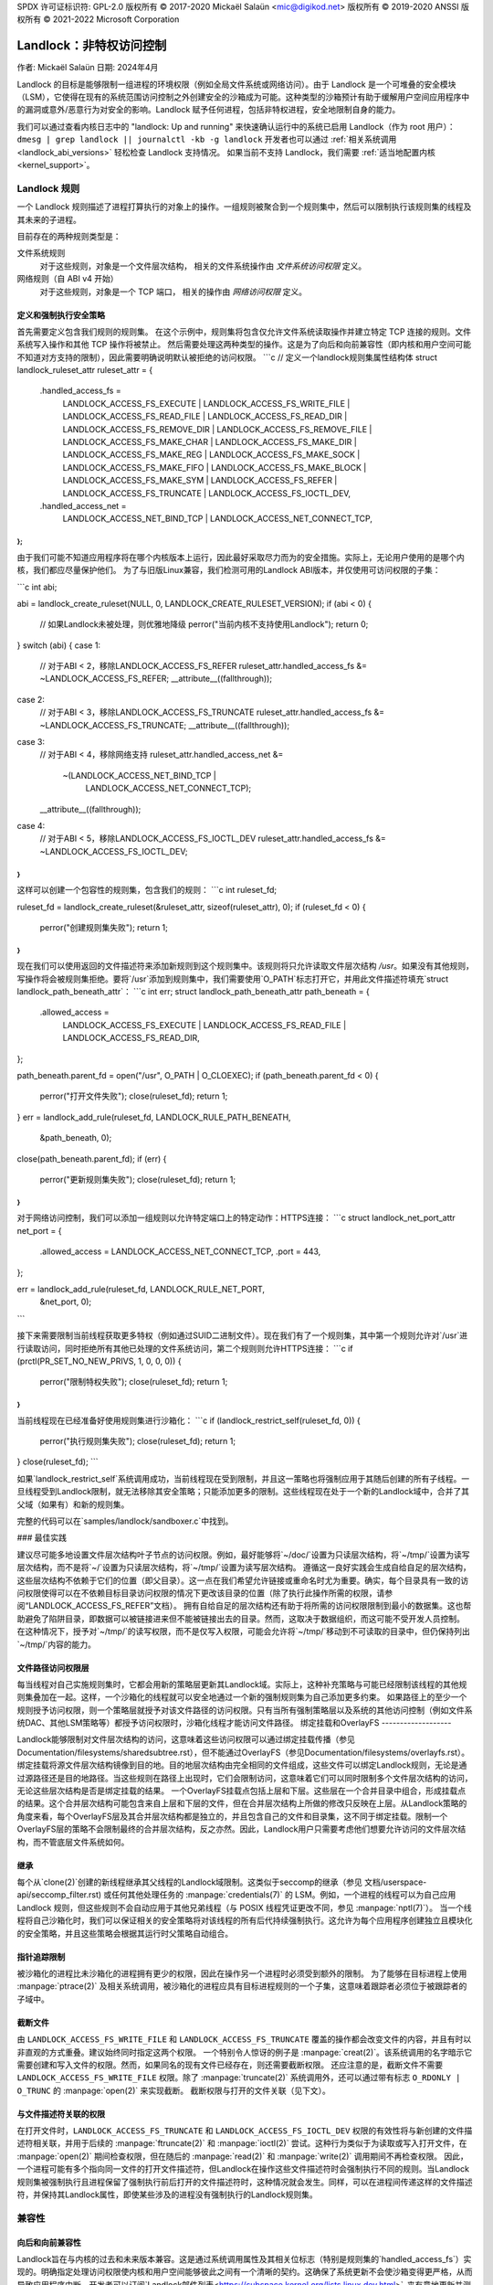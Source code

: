 SPDX 许可证标识符: GPL-2.0  
版权所有 © 2017-2020 Mickaël Salaün <mic@digikod.net>  
版权所有 © 2019-2020 ANSSI  
版权所有 © 2021-2022 Microsoft Corporation

=====================================
Landlock：非特权访问控制
=====================================

作者: Mickaël Salaün  
日期: 2024年4月

Landlock 的目标是能够限制一组进程的环境权限（例如全局文件系统或网络访问）。由于 Landlock 是一个可堆叠的安全模块（LSM），它使得在现有的系统范围访问控制之外创建安全的沙箱成为可能。这种类型的沙箱预计有助于缓解用户空间应用程序中的漏洞或意外/恶意行为对安全的影响。Landlock 赋予任何进程，包括非特权进程，安全地限制自身的能力。

我们可以通过查看内核日志中的 "landlock: Up and running" 来快速确认运行中的系统已启用 Landlock（作为 root 用户）：
``dmesg | grep landlock || journalctl -kb -g landlock``
开发者也可以通过 :ref:`相关系统调用 <landlock_abi_versions>` 轻松检查 Landlock 支持情况。
如果当前不支持 Landlock，我们需要 :ref:`适当地配置内核 <kernel_support>`。

Landlock 规则
=============

一个 Landlock 规则描述了进程打算执行的对象上的操作。一组规则被聚合到一个规则集中，然后可以限制执行该规则集的线程及其未来的子进程。

目前存在的两种规则类型是：

文件系统规则
    对于这些规则，对象是一个文件层次结构，
    相关的文件系统操作由 `文件系统访问权限` 定义。
网络规则（自 ABI v4 开始）
    对于这些规则，对象是一个 TCP 端口，
    相关的操作由 `网络访问权限` 定义。

定义和强制执行安全策略
----------------------------------------

首先需要定义包含我们规则的规则集。
在这个示例中，规则集将包含仅允许文件系统读取操作并建立特定 TCP 连接的规则。文件系统写入操作和其他 TCP 操作将被禁止。
然后需要处理这两种类型的操作。这是为了向后和向前兼容性（即内核和用户空间可能不知道对方支持的限制），因此需要明确说明默认被拒绝的访问权限。
```c
// 定义一个landlock规则集属性结构体
struct landlock_ruleset_attr ruleset_attr = {
    .handled_access_fs =
        LANDLOCK_ACCESS_FS_EXECUTE |
        LANDLOCK_ACCESS_FS_WRITE_FILE |
        LANDLOCK_ACCESS_FS_READ_FILE |
        LANDLOCK_ACCESS_FS_READ_DIR |
        LANDLOCK_ACCESS_FS_REMOVE_DIR |
        LANDLOCK_ACCESS_FS_REMOVE_FILE |
        LANDLOCK_ACCESS_FS_MAKE_CHAR |
        LANDLOCK_ACCESS_FS_MAKE_DIR |
        LANDLOCK_ACCESS_FS_MAKE_REG |
        LANDLOCK_ACCESS_FS_MAKE_SOCK |
        LANDLOCK_ACCESS_FS_MAKE_FIFO |
        LANDLOCK_ACCESS_FS_MAKE_BLOCK |
        LANDLOCK_ACCESS_FS_MAKE_SYM |
        LANDLOCK_ACCESS_FS_REFER |
        LANDLOCK_ACCESS_FS_TRUNCATE |
        LANDLOCK_ACCESS_FS_IOCTL_DEV,
    .handled_access_net =
        LANDLOCK_ACCESS_NET_BIND_TCP |
        LANDLOCK_ACCESS_NET_CONNECT_TCP,
};
```

由于我们可能不知道应用程序将在哪个内核版本上运行，因此最好采取尽力而为的安全措施。实际上，无论用户使用的是哪个内核，我们都应尽量保护他们。
为了与旧版Linux兼容，我们检测可用的Landlock ABI版本，并仅使用可访问权限的子集：

```c
int abi;

abi = landlock_create_ruleset(NULL, 0, LANDLOCK_CREATE_RULESET_VERSION);
if (abi < 0) {
    // 如果Landlock未被处理，则优雅地降级
    perror("当前内核不支持使用Landlock");
    return 0;
}
switch (abi) {
case 1:
    // 对于ABI < 2，移除LANDLOCK_ACCESS_FS_REFER
    ruleset_attr.handled_access_fs &= ~LANDLOCK_ACCESS_FS_REFER;
    __attribute__((fallthrough));
case 2:
    // 对于ABI < 3，移除LANDLOCK_ACCESS_FS_TRUNCATE
    ruleset_attr.handled_access_fs &= ~LANDLOCK_ACCESS_FS_TRUNCATE;
    __attribute__((fallthrough));
case 3:
    // 对于ABI < 4，移除网络支持
    ruleset_attr.handled_access_net &=
        ~(LANDLOCK_ACCESS_NET_BIND_TCP |
          LANDLOCK_ACCESS_NET_CONNECT_TCP);
    __attribute__((fallthrough));
case 4:
    // 对于ABI < 5，移除LANDLOCK_ACCESS_FS_IOCTL_DEV
    ruleset_attr.handled_access_fs &= ~LANDLOCK_ACCESS_FS_IOCTL_DEV;
}
```

这样可以创建一个包容性的规则集，包含我们的规则：
```c
int ruleset_fd;

ruleset_fd = landlock_create_ruleset(&ruleset_attr, sizeof(ruleset_attr), 0);
if (ruleset_fd < 0) {
    perror("创建规则集失败");
    return 1;
}
```

现在我们可以使用返回的文件描述符来添加新规则到这个规则集中。该规则将只允许读取文件层次结构 `/usr`。如果没有其他规则，写操作将会被规则集拒绝。要将`/usr`添加到规则集中，我们需要使用`O_PATH`标志打开它，并用此文件描述符填充`struct landlock_path_beneath_attr`：
```c
int err;
struct landlock_path_beneath_attr path_beneath = {
    .allowed_access =
        LANDLOCK_ACCESS_FS_EXECUTE |
        LANDLOCK_ACCESS_FS_READ_FILE |
        LANDLOCK_ACCESS_FS_READ_DIR,
};

path_beneath.parent_fd = open("/usr", O_PATH | O_CLOEXEC);
if (path_beneath.parent_fd < 0) {
    perror("打开文件失败");
    close(ruleset_fd);
    return 1;
}
err = landlock_add_rule(ruleset_fd, LANDLOCK_RULE_PATH_BENEATH,
                        &path_beneath, 0);
close(path_beneath.parent_fd);
if (err) {
    perror("更新规则集失败");
    close(ruleset_fd);
    return 1;
}
```

对于网络访问控制，我们可以添加一组规则以允许特定端口上的特定动作：HTTPS连接：
```c
struct landlock_net_port_attr net_port = {
    .allowed_access = LANDLOCK_ACCESS_NET_CONNECT_TCP,
    .port = 443,
};

err = landlock_add_rule(ruleset_fd, LANDLOCK_RULE_NET_PORT,
                        &net_port, 0);
```

接下来需要限制当前线程获取更多特权（例如通过SUID二进制文件）。现在我们有了一个规则集，其中第一个规则允许对`/usr`进行读取访问，同时拒绝所有其他已处理的文件系统访问，第二个规则则允许HTTPS连接：
```c
if (prctl(PR_SET_NO_NEW_PRIVS, 1, 0, 0, 0)) {
    perror("限制特权失败");
    close(ruleset_fd);
    return 1;
}
```

当前线程现在已经准备好使用规则集进行沙箱化：
```c
if (landlock_restrict_self(ruleset_fd, 0)) {
    perror("执行规则集失败");
    close(ruleset_fd);
    return 1;
}
close(ruleset_fd);
```

如果`landlock_restrict_self`系统调用成功，当前线程现在受到限制，并且这一策略也将强制应用于其随后创建的所有子线程。一旦线程受到Landlock限制，就无法移除其安全策略；只能添加更多的限制。这些线程现在处于一个新的Landlock域中，合并了其父域（如果有）和新的规则集。

完整的代码可以在`samples/landlock/sandboxer.c`中找到。

### 最佳实践

建议尽可能多地设置文件层次结构叶子节点的访问权限。例如，最好能够将`~/doc/`设置为只读层次结构，将`~/tmp/`设置为读写层次结构，而不是将`~/`设置为只读层次结构，将`~/tmp/`设置为读写层次结构。
遵循这一良好实践会生成自给自足的层次结构，这些层次结构不依赖于它们的位置（即父目录）。这一点在我们希望允许链接或重命名时尤为重要。确实，每个目录具有一致的访问权限使得可以在不依赖目标目录访问权限的情况下更改该目录的位置（除了执行此操作所需的权限，请参阅“LANDLOCK_ACCESS_FS_REFER”文档）。
拥有自给自足的层次结构还有助于将所需的访问权限限制到最小的数据集。这也帮助避免了陷阱目录，即数据可以被链接进来但不能被链接出去的目录。然而，这取决于数据组织，而这可能不受开发人员控制。
在这种情况下，授予对`~/tmp/`的读写权限，而不是仅写入权限，可能会允许将`~/tmp/`移动到不可读取的目录中，但仍保持列出`~/tmp/`内容的能力。

文件路径访问权限层
-------------------

每当线程对自己实施规则集时，它都会用新的策略层更新其Landlock域。实际上，这种补充策略与可能已经限制该线程的其他规则集叠加在一起。这样，一个沙箱化的线程就可以安全地通过一个新的强制规则集为自己添加更多约束。
如果路径上的至少一个规则授予访问权限，则一个策略层就授予对该文件路径的访问权限。只有当所有强制策略层以及系统的其他访问控制（例如文件系统DAC、其他LSM策略等）都授予访问权限时，沙箱化线程才能访问文件路径。
绑定挂载和OverlayFS
-------------------

Landlock能够限制对文件层次结构的访问，这意味着这些访问权限可以通过绑定挂载传播（参见Documentation/filesystems/sharedsubtree.rst），但不能通过OverlayFS（参见Documentation/filesystems/overlayfs.rst）。
绑定挂载将源文件层次结构镜像到目的地。目的地层次结构由完全相同的文件组成，这些文件可以绑定Landlock规则，无论是通过源路径还是目的地路径。当这些规则在路径上出现时，它们会限制访问，这意味着它们可以同时限制多个文件层次结构的访问，无论这些层次结构是否是绑定挂载的结果。
一个OverlayFS挂载点包括上层和下层。这些层在一个合并目录中组合，形成挂载点的结果。这个合并层次结构可能包含来自上层和下层的文件，但在合并层次结构上所做的修改只反映在上层。从Landlock策略的角度来看，每个OverlayFS层及其合并层次结构都是独立的，并且包含自己的文件和目录集，这不同于绑定挂载。限制一个OverlayFS层的策略不会限制最终的合并层次结构，反之亦然。因此，Landlock用户只需要考虑他们想要允许访问的文件层次结构，而不管底层文件系统如何。

继承
------------

每个从`clone(2)`创建的新线程继承其父线程的Landlock域限制。这类似于seccomp的继承（参见
文档/userspace-api/seccomp_filter.rst) 或任何其他处理任务的 :manpage:`credentials(7)` 的 LSM。例如，一个进程的线程可以为自己应用 Landlock 规则，但这些规则不会自动应用于其他兄弟线程（与 POSIX 线程凭证更改不同，参见 :manpage:`nptl(7)`）。
当一个线程将自己沙箱化时，我们可以保证相关的安全策略将对该线程的所有后代持续强制执行。这允许为每个应用程序创建独立且模块化的安全策略，并且这些策略会根据其运行时父策略自动组合。

指针追踪限制
-------------

被沙箱化的进程比未沙箱化的进程拥有更少的权限，因此在操作另一个进程时必须受到额外的限制。
为了能够在目标进程上使用 :manpage:`ptrace(2)` 及相关系统调用，被沙箱化的进程应具有目标进程规则的一个子集，这意味着跟踪者必须位于被跟踪者的子域中。

截断文件
---------

由 ``LANDLOCK_ACCESS_FS_WRITE_FILE`` 和 ``LANDLOCK_ACCESS_FS_TRUNCATE`` 覆盖的操作都会改变文件的内容，并且有时以非直观的方式重叠。建议始终同时指定这两个权限。
一个特别令人惊讶的例子是 :manpage:`creat(2)`。该系统调用的名字暗示它需要创建和写入文件的权限。然而，如果同名的现有文件已经存在，则还需要截断权限。
还应注意的是，截断文件不需要 ``LANDLOCK_ACCESS_FS_WRITE_FILE`` 权限。除了 :manpage:`truncate(2)` 系统调用外，还可以通过带有标志 ``O_RDONLY | O_TRUNC`` 的 :manpage:`open(2)` 来实现截断。
截断权限与打开的文件关联（见下文）。

与文件描述符关联的权限
------------------------------

在打开文件时，``LANDLOCK_ACCESS_FS_TRUNCATE`` 和 ``LANDLOCK_ACCESS_FS_IOCTL_DEV`` 权限的有效性将与新创建的文件描述符相关联，并用于后续的 :manpage:`ftruncate(2)` 和 :manpage:`ioctl(2)` 尝试。这种行为类似于为读取或写入打开文件，在 :manpage:`open(2)` 期间检查权限，但在随后的 :manpage:`read(2)` 和 :manpage:`write(2)` 调用期间不再检查权限。
因此，一个进程可能有多个指向同一文件的打开文件描述符，但Landlock在操作这些文件描述符时会强制执行不同的规则。当Landlock规则集被强制执行且进程保留了强制执行前后打开的文件描述符时，这种情况就会发生。同样，可以在进程间传递这样的文件描述符，并保持其Landlock属性，即使某些涉及的进程没有强制执行的Landlock规则集。

兼容性
======

向后和向前兼容性
------------------

Landlock旨在与内核的过去和未来版本兼容。这是通过系统调用属性及其相关位标志（特别是规则集的`handled_access_fs`）实现的。明确指定处理访问权限使内核和用户空间能够彼此之间有一个清晰的契约。这确保了系统更新不会使沙箱变得更严格，从而导致应用程序中断。开发者可以订阅`Landlock邮件列表<https://subspace.kernel.org/lists.linux.dev.html>`_来有意地更新并测试他们的应用程序以获取最新的功能。为了用户的利益，因为他们可能会使用不同的内核版本，强烈建议采用尽力而为的安全方法，在运行时检查Landlock ABI版本，并仅强制执行支持的功能。

Landlock ABI版本
------------------

可以通过sys_landlock_create_ruleset()系统调用来读取Landlock ABI版本：

```c
int abi;

abi = landlock_create_ruleset(NULL, 0, LANDLOCK_CREATE_RULESET_VERSION);
if (abi < 0) {
    switch (errno) {
    case ENOSYS:
        printf("当前内核不支持Landlock。\n");
        break;
    case EOPNOTSUPP:
        printf("Landlock当前已禁用。\n");
        break;
    }
    return 0;
}
if (abi >= 2) {
    printf("Landlock支持LANDLOCK_ACCESS_FS_REFER。\n");
}
```

以下内核接口默认由第一个ABI版本支持。从特定版本开始支持的功能将明确标记出来。

内核接口
========

访问权限
--------

.. kernel-doc:: include/uapi/linux/landlock.h
    :identifiers: fs_access net_access

创建新的规则集
---------------

.. kernel-doc:: security/landlock/syscalls.c
    :identifiers: sys_landlock_create_ruleset

.. kernel-doc:: include/uapi/linux/landlock.h
    :identifiers: landlock_ruleset_attr

扩展规则集
------------

.. kernel-doc:: security/landlock/syscalls.c
    :identifiers: sys_landlock_add_rule

.. kernel-doc:: include/uapi/linux/landlock.h
    :identifiers: landlock_rule_type landlock_path_beneath_attr
                  landlock_net_port_attr

强制执行规则集
---------------

.. kernel-doc:: security/landlock/syscalls.c
    :identifiers: sys_landlock_restrict_self

当前限制
========

文件系统拓扑修改
-------------------

使用文件系统限制进行沙箱化的线程无法修改文件系统拓扑，无论是通过`mount(2)`还是`pivot_root(2)`。然而，`chroot(2)`调用不会被拒绝。

特殊文件系统
--------------

Landlock可以根据规则集的处理访问权限限制对普通文件和目录的访问。然而，那些不是来自用户可见文件系统（例如管道、套接字），但仍然可以通过`/proc/<pid>/fd/*`访问的文件目前还不能显式地受到限制。类似地，一些特殊的内核文件系统（如nsfs），可以通过`/proc/<pid>/ns/*`访问，目前也不能显式地受到限制。然而，借助`ptrace限制`_，根据域层次结构自动限制对这些敏感`/proc`文件的访问。未来的Landlock演进仍有可能通过专用规则集标志显式限制此类路径。

规则集层
--------------

堆叠的规则集层数量有限制，最多16层。对于希望在其继承的16个规则集之外再强制执行新规则集的任务来说，这可能会成为一个问题。一旦达到此限制，sys_landlock_restrict_self()会返回E2BIG。因此，强烈建议在一个线程的生命周期中仔细构建规则集，特别是对于能够启动其他应用程序的应用程序（例如shell、容器管理器等）。

内存使用
------------

用于创建规则集的内核内存是被记账的，并且可以通过Documentation/admin-guide/cgroup-v1/memory.rst进行限制。

IOCTL支持
------------

`LANDLOCK_ACCESS_FS_IOCTL_DEV`权限限制了`ioctl(2)`的使用，但它仅适用于*新打开*的设备文件。这意味着特别像stdin、stdout和stderr这样的现有文件描述符不受影响。
用户应注意，TTY 设备传统上允许通过 `TIOCSTI` 和 `TIOCLINUX` IOCTL 命令控制同一 TTY 上的其他进程。在现代 Linux 系统中，这两个命令都需要 `CAP_SYS_ADMIN` 权限，但 `TIOCSTI` 的行为是可以配置的。

因此，在较旧的系统上，建议关闭继承的 TTY 文件描述符，或者在可能的情况下，从 `/proc/self/fd/*` 重新打开它们而不使用 `LANDLOCK_ACCESS_FS_IOCTL_DEV` 权限。

目前，Landlock 的 IOCTL 支持是粗粒度的，但未来可能会变得更加细粒度。在此之前，建议用户通过文件层次结构建立所需的保证，仅在确实需要的地方允许 `LANDLOCK_ACCESS_FS_IOCTL_DEV` 权限。

之前的限制
===========

文件重命名和链接（ABI < 2）
-----------------------------

由于 Landlock 针对的是非特权访问控制，因此需要正确处理规则的组合。这种属性也意味着规则的嵌套。正确处理多层规则集，每一层都能限制对文件的访问，还意味着从父级到其层次结构的规则集限制的继承。因为文件是通过其层次结构来识别和限制的，所以将一个文件从一个目录移动或链接到另一个目录意味着层次结构约束的传播，或者根据潜在丢失的约束来限制这些操作。为了防止通过重命名或链接进行权限提升，并出于简化的目的，Landlock 之前限制了在同一目录内的链接和重命名。

从 Landlock ABI 版本 2 开始，现在可以通过新的 `LANDLOCK_ACCESS_FS_REFER` 访问权限安全地控制重命名和链接。

文件截断（ABI < 3）
--------------------

在第三个 Landlock ABI 之前，无法拒绝文件截断操作，所以在仅支持第一个或第二个 ABI 的内核中，文件截断总是被允许的。

从 Landlock ABI 版本 3 开始，现在可以通过新的 `LANDLOCK_ACCESS_FS_TRUNCATE` 访问权限安全地控制截断。

网络支持（ABI < 4）
--------------------

从 Landlock ABI 版本 4 开始，现在可以通过新的 `LANDLOCK_ACCESS_NET_BIND_TCP` 和 `LANDLOCK_ACCESS_NET_CONNECT_TCP` 访问权限限制 TCP 绑定和连接动作仅限于一组允许的端口。

IOCTL（ABI < 5）
----------------

在第五个 Landlock ABI 之前，无法拒绝 IOCTL 操作，因此当使用仅支持早期 ABI 的内核时，`ioctl(2)` 始终是被允许的。
从 Landlock ABI 版本 5 开始，可以使用新的 `LANDLOCK_ACCESS_FS_IOCTL_DEV` 权限限制 `manpage:ioctl(2)` 的使用。

.. _kernel_support:

内核支持
=========

构建时配置
------------

Landlock 最初是在 Linux 5.13 中引入的，但必须在构建时通过 `CONFIG_SECURITY_LANDLOCK=y` 进行配置。Landlock 也必须像其他安全模块一样在启动时启用。默认启用的安全模块列表由 `CONFIG_LSM` 设置。内核配置应包含 `CONFIG_LSM=landlock,[...]`，其中 `[...]` 是运行系统中可能有用的其他安全模块列表（参见 `CONFIG_LSM` 帮助）。

启动时配置
------------

如果当前内核没有在 `CONFIG_LSM` 中包含 `landlock`，可以通过向引导加载程序配置中的 `Documentation/admin-guide/kernel-parameters.rst` 添加 `lsm=landlock,[...]` 来启用 Landlock。
例如，如果当前内置配置是：

.. code-block:: console

    $ zgrep -h "^CONFIG_LSM=" "/boot/config-$(uname -r)" /proc/config.gz 2>/dev/null
    CONFIG_LSM="lockdown,yama,integrity,apparmor"

...且命令行不包含 `landlock`：

.. code-block:: console

    $ sed -n 's/.*\(\<lsm=\S\+\).*/\1/p' /proc/cmdline
    lsm=lockdown,yama,integrity,apparmor

...我们应该配置引导加载程序以设置一个扩展 `lsm` 列表的命令行，其前缀为 `landlock,`：

  lsm=landlock,lockdown,yama,integrity,apparmor

重启后，我们可以通过查看内核日志来检查 Landlock 是否已启动并运行：

.. code-block:: console

    # dmesg | grep landlock || journalctl -kb -g landlock
    [    0.000000] Command line: [...] lsm=landlock,lockdown,yama,integrity,apparmor
    [    0.000000] Kernel command line: [...] lsm=landlock,lockdown,yama,integrity,apparmor
    [    0.000000] LSM: initializing lsm=lockdown,capability,landlock,yama,integrity,apparmor
    [    0.000000] landlock: Up and running

内核可以在构建时配置为始终加载 `lockdown` 和 `capability` LSM。在这种情况下，即使引导加载程序中未配置这些 LSM，它们也会出现在 `LSM: initializing` 日志行的开头。

网络支持
------------

为了能够显式允许 TCP 操作（例如，使用 `LANDLOCK_ACCESS_NET_BIND_TCP` 添加网络规则），内核必须支持 TCP (`CONFIG_INET=y`)。否则，`sys_landlock_add_rule()` 将返回 `EAFNOSUPPORT` 错误，这可以安全地忽略，因为这种类型的 TCP 操作已经不可能实现。

问题与答案
============

用户空间沙箱管理器如何？
-------------------------------

使用用户空间进程强制对内核资源实施限制可能会导致竞态条件或不一致的评估（即《系统调用拦截安全工具的实际问题》中提到的操作系统代码和状态的错误镜像）。

命名空间和容器如何？
------------------------------

命名空间有助于创建沙箱，但它们不是为访问控制设计的，因此缺少此类用途的一些有用功能（例如，没有细粒度的限制）。此外，其复杂性可能导致安全问题，尤其是在不受信任的进程可以操纵它们的情况下（参见《控制用户命名空间的访问》）。

附加文档
============

* Documentation/security/landlock.rst
* https://landlock.io

.. 链接
.. _samples/landlock/sandboxer.c:
   https://git.kernel.org/pub/scm/linux/kernel/git/stable/linux.git/tree/samples/landlock/sandboxer.c
